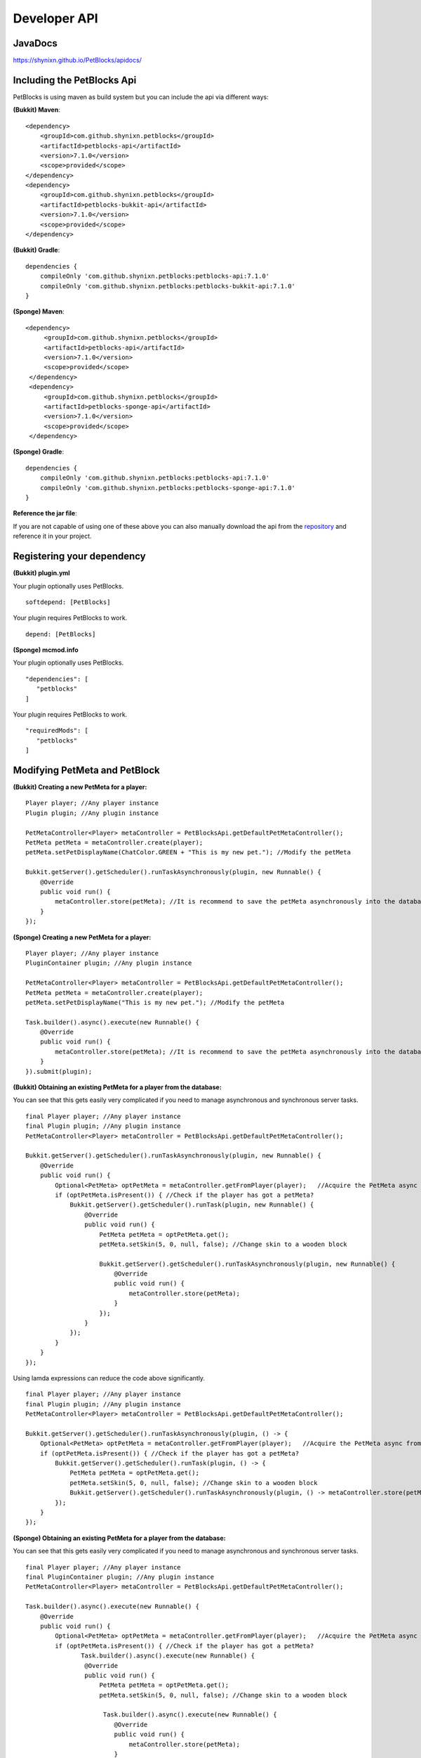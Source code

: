 Developer API
=============

JavaDocs
~~~~~~~~

https://shynixn.github.io/PetBlocks/apidocs/

Including the PetBlocks Api
~~~~~~~~~~~~~~~~~~~~~~~~~~~

PetBlocks is using maven as build system but you can include the api via different ways:

**(Bukkit) Maven**:
::
    <dependency>
        <groupId>com.github.shynixn.petblocks</groupId>
        <artifactId>petblocks-api</artifactId>
        <version>7.1.0</version>
        <scope>provided</scope>
    </dependency>
    <dependency>
        <groupId>com.github.shynixn.petblocks</groupId>
        <artifactId>petblocks-bukkit-api</artifactId>
        <version>7.1.0</version>
        <scope>provided</scope>
    </dependency>

**(Bukkit) Gradle**:
::
    dependencies {
        compileOnly 'com.github.shynixn.petblocks:petblocks-api:7.1.0'
        compileOnly 'com.github.shynixn.petblocks:petblocks-bukkit-api:7.1.0'
    }

**(Sponge) Maven**:
::
   <dependency>
        <groupId>com.github.shynixn.petblocks</groupId>
        <artifactId>petblocks-api</artifactId>
        <version>7.1.0</version>
        <scope>provided</scope>
    </dependency>
    <dependency>
        <groupId>com.github.shynixn.petblocks</groupId>
        <artifactId>petblocks-sponge-api</artifactId>
        <version>7.1.0</version>
        <scope>provided</scope>
    </dependency>

**(Sponge) Gradle**:
::
    dependencies {
        compileOnly 'com.github.shynixn.petblocks:petblocks-api:7.1.0'
        compileOnly 'com.github.shynixn.petblocks:petblocks-sponge-api:7.1.0'
    }

**Reference the jar file**:

If you are not capable of using one of these above you can also manually download the
api from the `repository <https://oss.sonatype.org/content/repositories/releases/com/github/shynixn/petblocks/>`__  and reference it in your project.

Registering your dependency
~~~~~~~~~~~~~~~~~~~~~~~~~~~

**(Bukkit) plugin.yml**


Your plugin optionally uses PetBlocks.
::
    softdepend: [PetBlocks]

Your plugin requires PetBlocks to work.
::
    depend: [PetBlocks]

**(Sponge) mcmod.info**

Your plugin optionally uses PetBlocks.
::
 "dependencies": [
    "petblocks"
 ]

Your plugin requires PetBlocks to work.
::
 "requiredMods": [
    "petblocks"
 ]


Modifying PetMeta and PetBlock
~~~~~~~~~~~~~~~~~~~~~~~~~~~~~~


**(Bukkit) Creating a new PetMeta for a player:**
::
    Player player; //Any player instance
    Plugin plugin; //Any plugin instance

    PetMetaController<Player> metaController = PetBlocksApi.getDefaultPetMetaController();
    PetMeta petMeta = metaController.create(player);
    petMeta.setPetDisplayName(ChatColor.GREEN + "This is my new pet."); //Modify the petMeta

    Bukkit.getServer().getScheduler().runTaskAsynchronously(plugin, new Runnable() {
        @Override
        public void run() {
            metaController.store(petMeta); //It is recommend to save the petMeta asynchronously into the database
        }
    });

**(Sponge) Creating a new PetMeta for a player:**
::
    Player player; //Any player instance
    PluginContainer plugin; //Any plugin instance

    PetMetaController<Player> metaController = PetBlocksApi.getDefaultPetMetaController();
    PetMeta petMeta = metaController.create(player);
    petMeta.setPetDisplayName("This is my new pet."); //Modify the petMeta

    Task.builder().async().execute(new Runnable() {
        @Override
        public void run() {
            metaController.store(petMeta); //It is recommend to save the petMeta asynchronously into the database
        }
    }).submit(plugin);


**(Bukkit) Obtaining an existing PetMeta for a player from the database:**

You can see that this gets easily very complicated if
you need to manage asynchronous and synchronous server tasks.
::
            final Player player; //Any player instance
            final Plugin plugin; //Any plugin instance
            PetMetaController<Player> metaController = PetBlocksApi.getDefaultPetMetaController();

            Bukkit.getServer().getScheduler().runTaskAsynchronously(plugin, new Runnable() {
                @Override
                public void run() {
                    Optional<PetMeta> optPetMeta = metaController.getFromPlayer(player);   //Acquire the PetMeta async from the database.
                    if (optPetMeta.isPresent()) { //Check if the player has got a petMeta?
                        Bukkit.getServer().getScheduler().runTask(plugin, new Runnable() {
                            @Override
                            public void run() {
                                PetMeta petMeta = optPetMeta.get();
                                petMeta.setSkin(5, 0, null, false); //Change skin to a wooden block

                                Bukkit.getServer().getScheduler().runTaskAsynchronously(plugin, new Runnable() {
                                    @Override
                                    public void run() {
                                        metaController.store(petMeta);
                                    }
                                });
                            }
                        });
                    }
                }
            });
::

Using lamda expressions can reduce the code above significantly.
::
            final Player player; //Any player instance
            final Plugin plugin; //Any plugin instance
            PetMetaController<Player> metaController = PetBlocksApi.getDefaultPetMetaController();

            Bukkit.getServer().getScheduler().runTaskAsynchronously(plugin, () -> {
                Optional<PetMeta> optPetMeta = metaController.getFromPlayer(player);   //Acquire the PetMeta async from the database.
                if (optPetMeta.isPresent()) { //Check if the player has got a petMeta?
                    Bukkit.getServer().getScheduler().runTask(plugin, () -> {
                        PetMeta petMeta = optPetMeta.get();
                        petMeta.setSkin(5, 0, null, false); //Change skin to a wooden block
                        Bukkit.getServer().getScheduler().runTaskAsynchronously(plugin, () -> metaController.store(petMeta));
                    });
                }
            });

**(Sponge) Obtaining an existing PetMeta for a player from the database:**

You can see that this gets easily very complicated if
you need to manage asynchronous and synchronous server tasks.
::
            final Player player; //Any player instance
            final PluginContainer plugin; //Any plugin instance
            PetMetaController<Player> metaController = PetBlocksApi.getDefaultPetMetaController();

            Task.builder().async().execute(new Runnable() {
                @Override
                public void run() {
                    Optional<PetMeta> optPetMeta = metaController.getFromPlayer(player);   //Acquire the PetMeta async from the database.
                    if (optPetMeta.isPresent()) { //Check if the player has got a petMeta?
                           Task.builder().async().execute(new Runnable() {
                            @Override
                            public void run() {
                                PetMeta petMeta = optPetMeta.get();
                                petMeta.setSkin(5, 0, null, false); //Change skin to a wooden block

                                 Task.builder().async().execute(new Runnable() {
                                    @Override
                                    public void run() {
                                        metaController.store(petMeta);
                                    }
                                }).submit(plugin);
                            }
                        }).submit(plugin);
                    }
                }
            }).submit(plugin);
::

Using lamda expressions can reduce the code above significantly.
::
            final Player player; //Any player instance
            final PluginContainer plugin; //Any plugin instance
            PetMetaController<Player> metaController = PetBlocksApi.getDefaultPetMetaController();

            Task.builder().async().execute(() -> {
                Optional<PetMeta> optPetMeta = metaController.getFromPlayer(player);   //Acquire the PetMeta async from the database.
                if (optPetMeta.isPresent()) { //Check if the player has got a petMeta?
                      Task.builder().execute(() -> {
                        PetMeta petMeta = optPetMeta.get();
                        petMeta.setSkin(5, 0, null, false); //Change skin to a wooden block
                        Task.builder().async().execute(() -> metaController.store(petMeta)).submit(plugin);
                    }).submit(plugin);
                }
            }).submit(plugin);

**(Bukkit/Sponge) Spawning a petblock for a player:**
::
    final Player player; //Any player instance
    final PetMeta petMeta; //Any PetMeta instance
    final Location location; //Any target location

    final PetBlockController<Player> petBlockController = PetBlocksApi.getDefaultPetBlockController();
    final PetBlock petBlock = petBlockController.create(player, petMeta); //Spawn PetBlock
    petBlockController.store(petBlock); //Set it managed by the PetBlocks plugin

    petBlock.teleport(location);    //Teleport the petblock to the target location

**(Bukkit/Sponge) Obtaining an existing petblock for a player:**
::
            final Player player; //Any player instance
            final Location location; //Any target location

            final PetBlockController<Player> petBlockController = PetBlocksApi.getDefaultPetBlockController();
            final Optional<PetBlock> optPetBlock = petBlockController.getFromPlayer(player); //PetBlock is already managed
            if (optPetBlock.isPresent()) {
                final PetBlock petBlock = optPetBlock.get();
                petBlock.teleport(location);    //Teleport the petblock to the target location
            }

**(Bukkit/Sponge) Applying changes to the PetBlock**

You can also directly change the meta data of the spawned PetBlock:
::
    final PetBlock petBlock; //Any PetBlock instance
    petBlock.getMeta().setPetDisplayName("New name");

However, for applying the changes you need to respawn the PetBlock:
::
    final PetBlock petBlock; //Any PetBlock instance
    petBlock.respawn();

Accessing Business Logic
~~~~~~~~~~~~~~~~~~~~~~~~

The PetBlocks plugin allows to access some (not all) parts of the Business Logic too.

* Accessing the GUI.

**Bukkit/Sponge:**
::
    Player player; // Any player instance
    final GUIService guiService = PetBlocksApi.INSTANCE.resolve(GUIService.class).get();

    guiService.open(player);

Listen to Events
~~~~~~~~~~~~~~~~

There are many PetBlock events in order to listen to actions. Please take a look into the `JavaDocs <https://shynixn.github.io/PetBlocks/apidocs/>`__  for all events:

**Bukkit:**
::
    @EventHandler
    public void onPetBlockSpawnEvent(PetBlockSpawnEvent event){
        Player owner = event.getPlayer();
        PetBlock petBlock = event.getPetBlock();

        //Do something
    }

**Sponge:**
::
    @Listener
    public void onPetBlockSpawnEvent(PetBlockSpawnEvent event){
        Player owner = event.getPlayer();
        PetBlock petBlock = event.getPetBlock();

        //Do something
    }


Setup your personal PetBlocks Workspace
~~~~~~~~~~~~~~~~~~~~~~~~~~~~~~~~~~~~~~~

**Important!** PetBlocks is *partially* written in `Kotlin <https://kotlinlang.org/>`__ instead of pure Java.
Especially the sponge implementation. If you are not familiar with Kotlin, modifying PetBlocks might be a difficult task.

It is sometimes necessary to customize PetBlocks itself instead of using the Developer API. The following steps
help you to get started with developing for PetBlocks.

Before you continue you should be familiar with **git**, **github**, **maven** and any preferred **Java IDE**.

1. Open `PetBlocks on github <https://github.com/Shynixn/PetBlocks>`__
2. Log in or create a github account and press the **Fork** button in the top right corner.
3. Github will create a new repository with PetBlocks on your account
4. Click on the green **Clone or download** button and copy the text inside of the textbox
5. Open a terminal on your pc, go into a target folder and enter the command

Terminal:
::
   git clone <your copied text>
::

6. After PetBlocks folder is created you can open the Project with any Java IDE supporting **Maven**
7. Create a new **lib** folder in your PetBlocks folder (ignore the .idea, docs and headdatabase folder)
8. Download all spigot libraries from 1.8.0 until the latest version and put it into the lib folder

.. image:: ../_static/images/help1.jpg

9. Make sure you understand that PetBlocks uses custom generated and relocated `mcp libraries <http://www.modcoderpack.com/>`__ for NMS in sponge.
10. As gradle is necessary for developing NMS sponge you need to install gradle
11. Execute the maven goal **anchornms:generate-mcp-libraries** on the petblocks-sponge-plugin module.
12. Copy the generated mcp-...jar files from the target/nms-tools folder into your lib folder
13. Try to compile the root project with **mvn compile**
14. If successful you can start editing the source code and create jar files via **mvn package**

**Optional**

15. To share your changes with the world push your committed changes into your github repository.
16. Click on the **New pull request** button and start a pull request against PetBlocks

(base:fork Shynixn/PetBlocks, base: development <- head fork: <your repository> ...)